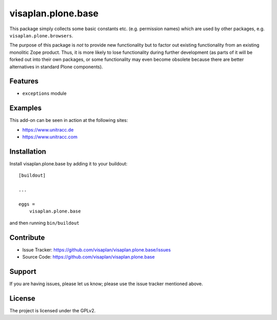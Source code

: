.. This README is meant for consumption by humans and pypi. Pypi can render rst files so please do not use Sphinx features.
   If you want to learn more about writing documentation, please check out: http://docs.plone.org/about/documentation_styleguide.html
   This text does not appear on pypi or github. It is a comment.

===================
visaplan.plone.base
===================

This package simply collects some basic constants etc. (e.g. permission names)
which are used by other packages, e.g. ``visaplan.plone.browsers``.

The purpose of this package is *not* to provide new functionality
but to factor out existing functionality from an existing monolitic Zope product.
Thus, it is more likely to lose functionality during further development
(as parts of it will be forked out into their own packages,
or some functionality may even become obsolete because there are better
alternatives in standard Plone components).


Features
--------

- ``exceptions`` module


Examples
--------

This add-on can be seen in action at the following sites:

- https://www.unitracc.de
- https://www.unitracc.com



Installation
------------

Install visaplan.plone.base by adding it to your buildout::

    [buildout]

    ...

    eggs =
        visaplan.plone.base


and then running ``bin/buildout``


Contribute
----------

- Issue Tracker: https://github.com/visaplan/visaplan.plone.base/issues
- Source Code: https://github.com/visaplan/visaplan.plone.base


Support
-------

If you are having issues, please let us know;
please use the issue tracker mentioned above.


License
-------

The project is licensed under the GPLv2.

.. vim: tw=79 cc=+1 sw=4 sts=4 si et
